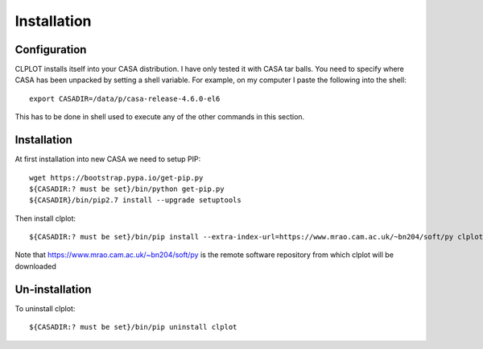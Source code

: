 Installation
============

Configuration
+++++++++++++

CLPLOT installs itself into your CASA distribution. I have only tested
it with CASA tar balls. You need to specify where CASA has been
unpacked by setting a shell variable. For example, on my computer I
paste the following into the shell::

  export CASADIR=/data/p/casa-release-4.6.0-el6

This has to be done in shell used to execute any of the other commands
in this section.

Installation
++++++++++++

At first installation into new CASA we need to setup PIP::

  wget https://bootstrap.pypa.io/get-pip.py
  ${CASADIR:? must be set}/bin/python get-pip.py
  ${CASADIR}/bin/pip2.7 install --upgrade setuptools  

Then install clplot::

  ${CASADIR:? must be set}/bin/pip install --extra-index-url=https://www.mrao.cam.ac.uk/~bn204/soft/py clplot


Note that https://www.mrao.cam.ac.uk/~bn204/soft/py is the remote
software repository from which clplot will be downloaded

Un-installation
+++++++++++++++

To uninstall clplot::

  ${CASADIR:? must be set}/bin/pip uninstall clplot
